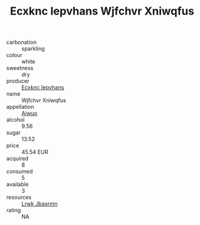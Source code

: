 :PROPERTIES:
:ID:                     812f5780-07ab-4468-82cf-e847b10edb3a
:END:
#+TITLE: Ecxknc Iepvhans Wjfchvr Xniwqfus 

- carbonation :: sparkling
- colour :: white
- sweetness :: dry
- producer :: [[id:e9b35e4c-e3b7-4ed6-8f3f-da29fba78d5b][Ecxknc Iepvhans]]
- name :: Wjfchvr Xniwqfus
- appellation :: [[id:47e01a18-0eb9-49d9-b003-b99e7e92b783][Aiwuo]]
- alcohol :: 9.56
- sugar :: 13.52
- price :: 45.54 EUR
- acquired :: 8
- consumed :: 5
- available :: 3
- resources :: [[id:a9621b95-966c-4319-8256-6168df5411b3][Lrwk Jbaxrmn]]
- rating :: NA


